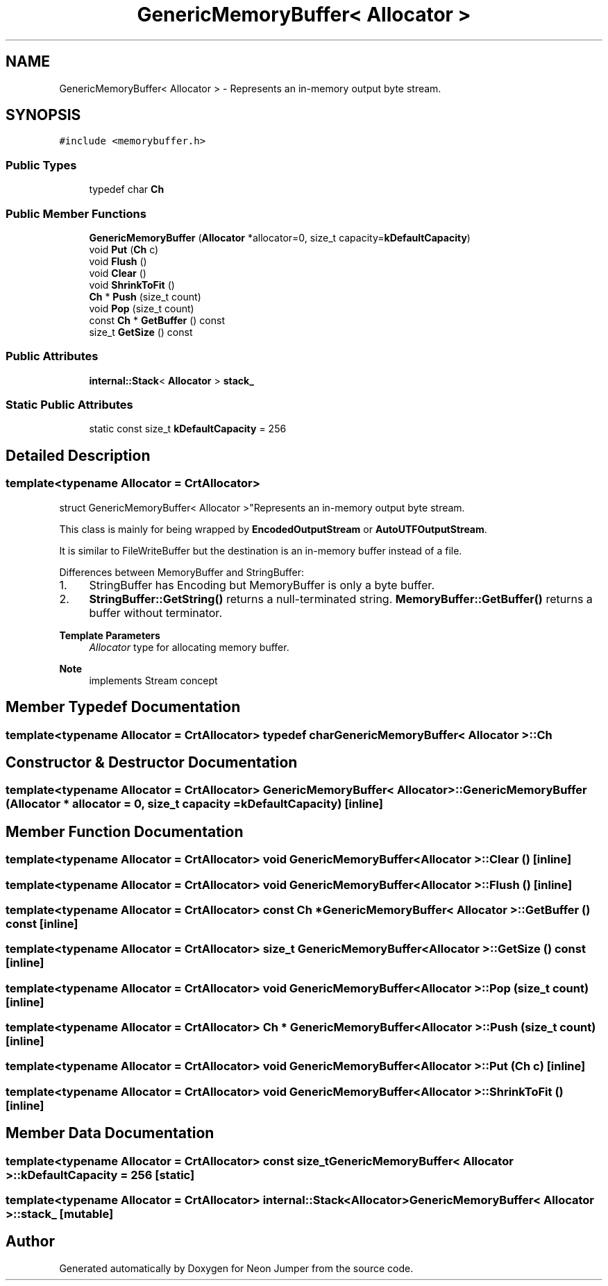 .TH "GenericMemoryBuffer< Allocator >" 3 "Fri Jan 21 2022" "Neon Jumper" \" -*- nroff -*-
.ad l
.nh
.SH NAME
GenericMemoryBuffer< Allocator > \- Represents an in-memory output byte stream\&.  

.SH SYNOPSIS
.br
.PP
.PP
\fC#include <memorybuffer\&.h>\fP
.SS "Public Types"

.in +1c
.ti -1c
.RI "typedef char \fBCh\fP"
.br
.in -1c
.SS "Public Member Functions"

.in +1c
.ti -1c
.RI "\fBGenericMemoryBuffer\fP (\fBAllocator\fP *allocator=0, size_t capacity=\fBkDefaultCapacity\fP)"
.br
.ti -1c
.RI "void \fBPut\fP (\fBCh\fP c)"
.br
.ti -1c
.RI "void \fBFlush\fP ()"
.br
.ti -1c
.RI "void \fBClear\fP ()"
.br
.ti -1c
.RI "void \fBShrinkToFit\fP ()"
.br
.ti -1c
.RI "\fBCh\fP * \fBPush\fP (size_t count)"
.br
.ti -1c
.RI "void \fBPop\fP (size_t count)"
.br
.ti -1c
.RI "const \fBCh\fP * \fBGetBuffer\fP () const"
.br
.ti -1c
.RI "size_t \fBGetSize\fP () const"
.br
.in -1c
.SS "Public Attributes"

.in +1c
.ti -1c
.RI "\fBinternal::Stack\fP< \fBAllocator\fP > \fBstack_\fP"
.br
.in -1c
.SS "Static Public Attributes"

.in +1c
.ti -1c
.RI "static const size_t \fBkDefaultCapacity\fP = 256"
.br
.in -1c
.SH "Detailed Description"
.PP 

.SS "template<typename \fBAllocator\fP = CrtAllocator>
.br
struct GenericMemoryBuffer< Allocator >"Represents an in-memory output byte stream\&. 

This class is mainly for being wrapped by \fBEncodedOutputStream\fP or \fBAutoUTFOutputStream\fP\&.
.PP
It is similar to FileWriteBuffer but the destination is an in-memory buffer instead of a file\&.
.PP
Differences between MemoryBuffer and StringBuffer:
.IP "1." 4
StringBuffer has Encoding but MemoryBuffer is only a byte buffer\&.
.IP "2." 4
\fBStringBuffer::GetString()\fP returns a null-terminated string\&. \fBMemoryBuffer::GetBuffer()\fP returns a buffer without terminator\&.
.PP
.PP
\fBTemplate Parameters\fP
.RS 4
\fIAllocator\fP type for allocating memory buffer\&. 
.RE
.PP
\fBNote\fP
.RS 4
implements Stream concept 
.RE
.PP

.SH "Member Typedef Documentation"
.PP 
.SS "template<typename \fBAllocator\fP  = CrtAllocator> typedef char \fBGenericMemoryBuffer\fP< \fBAllocator\fP >::Ch"

.SH "Constructor & Destructor Documentation"
.PP 
.SS "template<typename \fBAllocator\fP  = CrtAllocator> \fBGenericMemoryBuffer\fP< \fBAllocator\fP >\fB::GenericMemoryBuffer\fP (\fBAllocator\fP * allocator = \fC0\fP, size_t capacity = \fC\fBkDefaultCapacity\fP\fP)\fC [inline]\fP"

.SH "Member Function Documentation"
.PP 
.SS "template<typename \fBAllocator\fP  = CrtAllocator> void \fBGenericMemoryBuffer\fP< \fBAllocator\fP >::Clear ()\fC [inline]\fP"

.SS "template<typename \fBAllocator\fP  = CrtAllocator> void \fBGenericMemoryBuffer\fP< \fBAllocator\fP >::Flush ()\fC [inline]\fP"

.SS "template<typename \fBAllocator\fP  = CrtAllocator> const \fBCh\fP * \fBGenericMemoryBuffer\fP< \fBAllocator\fP >::GetBuffer () const\fC [inline]\fP"

.SS "template<typename \fBAllocator\fP  = CrtAllocator> size_t \fBGenericMemoryBuffer\fP< \fBAllocator\fP >::GetSize () const\fC [inline]\fP"

.SS "template<typename \fBAllocator\fP  = CrtAllocator> void \fBGenericMemoryBuffer\fP< \fBAllocator\fP >::Pop (size_t count)\fC [inline]\fP"

.SS "template<typename \fBAllocator\fP  = CrtAllocator> \fBCh\fP * \fBGenericMemoryBuffer\fP< \fBAllocator\fP >::Push (size_t count)\fC [inline]\fP"

.SS "template<typename \fBAllocator\fP  = CrtAllocator> void \fBGenericMemoryBuffer\fP< \fBAllocator\fP >::Put (\fBCh\fP c)\fC [inline]\fP"

.SS "template<typename \fBAllocator\fP  = CrtAllocator> void \fBGenericMemoryBuffer\fP< \fBAllocator\fP >::ShrinkToFit ()\fC [inline]\fP"

.SH "Member Data Documentation"
.PP 
.SS "template<typename \fBAllocator\fP  = CrtAllocator> const size_t \fBGenericMemoryBuffer\fP< \fBAllocator\fP >::kDefaultCapacity = 256\fC [static]\fP"

.SS "template<typename \fBAllocator\fP  = CrtAllocator> \fBinternal::Stack\fP<\fBAllocator\fP> \fBGenericMemoryBuffer\fP< \fBAllocator\fP >::stack_\fC [mutable]\fP"


.SH "Author"
.PP 
Generated automatically by Doxygen for Neon Jumper from the source code\&.
